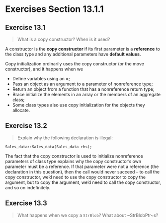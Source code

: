 * Exercises Section 13.1.1
** Exercise 13.1 
#+BEGIN_QUOTE
What is a copy constructor? When is it used?
#+END_QUOTE

A constructor is the *copy constructor* if its first parameter is a *reference*
to the class type and any additional parameters have *default values*.

Copy initialization ordinarily uses the copy constructor (or the move
constructor), and it happens when we
+ Define variables using an =;
+ Pass an object as an argument to a parameter of nonreference type;
+ Return an object from a function that has a nonreference return type;
+ Brace initialize the elements in an array or the members of an aggregate class;
+ Some class types also use copy initialization for the objects they allocate.

** Exercise 13.2
#+BEGIN_QUOTE
Explain why the following declaration is illegal:
#+END_QUOTE

#+BEGIN_SRC C++
Sales_data::Sales_data(Sales_data rhs);
#+END_SRC

The fact that the copy constructor is used to initialize nonreference parameters
of class type explains why the copy constructor’s own parameter must be a
reference. If that parameter were not a reference (the declaration in this
question), then the call would never succeed -- to call the copy constructor,
we’d need to use the copy constructor to copy the argument, but to copy the
argument, we’d need to call the copy constructor, and so on indefinitely.

** Exercise 13.3
#+BEGIN_QUOTE
What happens when we copy a ~StrBlob~? What about ~StrBlobPtr~s?
#+END_QUOTE
